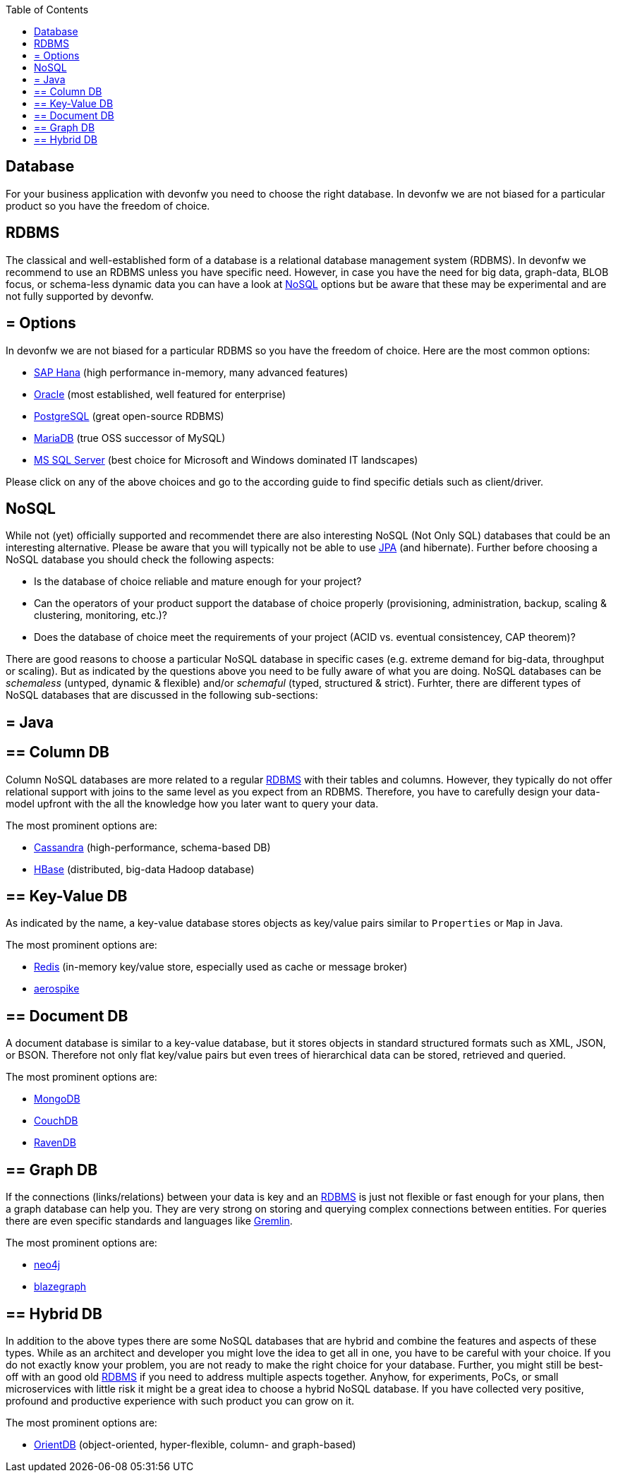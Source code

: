 :toc: macro
toc::[]

== Database

For your business application with devonfw you need to choose the right database.
In devonfw we are not biased for a particular product so you have the freedom of choice.

==  RDBMS

The classical and well-established form of a database is a relational database management system (RDBMS).
In devonfw we recommend to use an RDBMS unless you have specific need.
However, in case you have the need for big data, graph-data, BLOB focus, or schema-less dynamic data you can have a look at xref:nosql[NoSQL] options but be aware that these may be experimental and are not fully supported by devonfw.

== = Options
In devonfw we are not biased for a particular RDBMS so you have the freedom of choice.
Here are the most common options:

* link:guide-hana.adoc[SAP Hana] (high performance in-memory, many advanced features)
* link:guide-oracle.adoc[Oracle] (most established, well featured for enterprise)
* link:guide-postgresql.adoc[PostgreSQL] (great open-source RDBMS)
* link:guide-mariadb.adoc[MariaDB] (true OSS successor of MySQL)
* link:guide-mysqlserver.adoc[MS SQL Server] (best choice for Microsoft and Windows dominated IT landscapes)

Please click on any of the above choices and go to the according guide to find specific detials such as client/driver.

==  NoSQL
While not (yet) officially supported and recommendet there are also interesting NoSQL (Not Only SQL) databases that could be an interesting alternative. Please be aware that you will typically not be able to use link:guide-jpa.adoc[JPA] (and hibernate). Further before choosing a NoSQL database you should check the following aspects:

* Is the database of choice reliable and mature enough for your project?
* Can the operators of your product support the database of choice properly (provisioning, administration, backup, scaling & clustering, monitoring, etc.)?
* Does the database of choice meet the requirements of your project (ACID vs. eventual consistencey, CAP theorem)?

There are good reasons to choose a particular NoSQL database in specific cases (e.g. extreme demand for big-data, throughput or scaling).
But as indicated by the questions above you need to be fully aware of what you are doing.
NoSQL databases can be _schemaless_ (untyped, dynamic & flexible) and/or _schemaful_ (typed, structured & strict).
Furhter, there are different types of NoSQL databases that are discussed in the following sub-sections:

== = Java

== ==  Column DB
Column NoSQL databases are more related to a regular xref:rdbms[RDBMS] with their tables and columns.
However, they typically do not offer relational support with joins to the same level as you expect from an RDBMS.
Therefore, you have to carefully design your data-model upfront with the all the knowledge how you later want to query your data.

The most prominent options are:

* link:guide-cassandra.adoc[Cassandra] (high-performance, schema-based DB)
* link:guide-hbase.adoc[HBase] (distributed, big-data Hadoop database)

== ==  Key-Value DB
As indicated by the name, a key-value database stores objects as key/value pairs similar to `Properties` or `Map` in Java.

The most prominent options are:

* link:guide-redis.adoc[Redis] (in-memory key/value store, especially used as cache or message broker)
* link:guide-aerospike.adoc[aerospike]

== ==  Document DB
A document database is similar to a key-value database, but it stores objects in standard structured formats such as XML, JSON, or BSON.
Therefore not only flat key/value pairs but even trees of hierarchical data can be stored, retrieved and queried.

The most prominent options are:

* link:guide-mongodb.adoc[MongoDB]
* link:guide-couchdb.adoc[CouchDB]
* link:guide-ravendb.adoc[RavenDB]

== ==  Graph DB
If the connections (links/relations) between your data is key and an xref:rdbms[RDBMS] is just not flexible or fast enough for your plans, then a graph database can help you.
They are very strong on storing and querying complex connections between entities.
For queries there are even specific standards and languages like https://tinkerpop.apache.org/gremlin.html[Gremlin].

The most prominent options are:

* link:guide-neo4j.adoc[neo4j]
* link:guide-blazegraph.adoc[blazegraph]

== ==  Hybrid DB
In addition to the above types there are some NoSQL databases that are hybrid and combine the features and aspects of these types.
While as an architect and developer you might love the idea to get all in one, you have to be careful with your choice.
If you do not exactly know your problem, you are not ready to make the right choice for your database.
Further, you might still be best-off with an good old xref:rdbms[RDBMS] if you need to address multiple aspects together.
Anyhow, for experiments, PoCs, or small microservices with little risk it might be a great idea to choose a hybrid NoSQL database.
If you have collected very positive, profound and productive experience with such product you can grow on it.

The most prominent options are:

* link:guide-orientdb.adoc[OrientDB] (object-oriented, hyper-flexible, column- and graph-based)